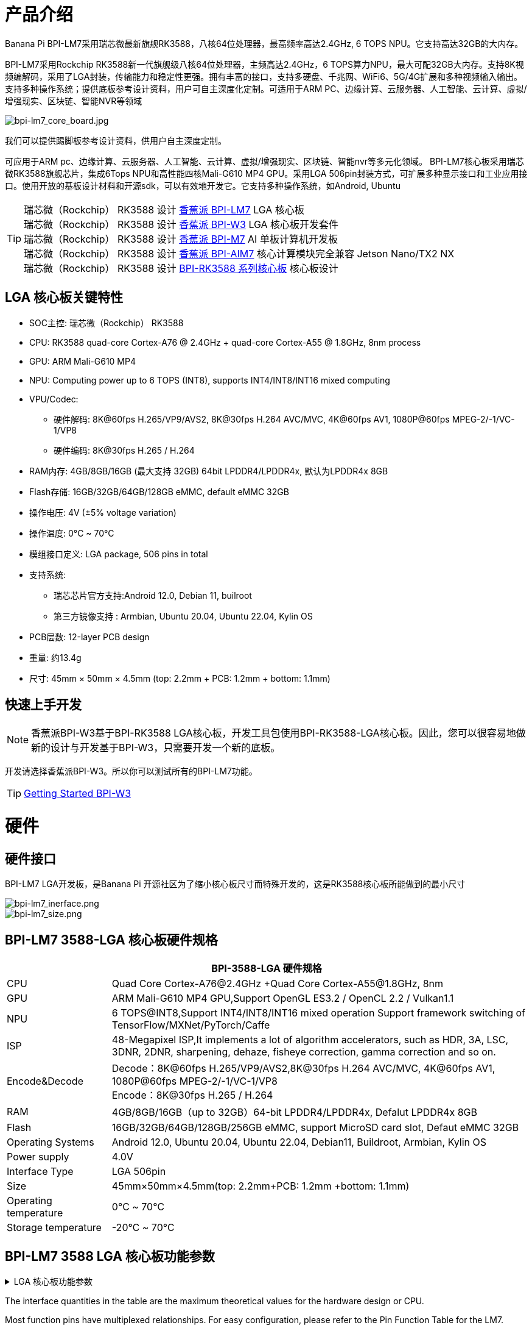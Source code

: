 = 产品介绍

Banana Pi BPI-LM7采用瑞芯微最新旗舰RK3588，八核64位处理器，最高频率高达2.4GHz, 6 TOPS NPU。它支持高达32GB的大内存。

BPI-LM7采用Rockchip RK3588新一代旗舰级八核64位处理器，主频高达2.4GHz，6 TOPS算力NPU，最大可配32GB大内存。支持8K视频编解码，采用了LGA封装，传输能力和稳定性更强。拥有丰富的接口，支持多硬盘、千兆网、WiFi6、5G/4G扩展和多种视频输入输出。支持多种操作系统；提供底板参考设计资料，用户可自主深度化定制。可适用于ARM PC、边缘计算、云服务器、人工智能、云计算、虚拟/增强现实、区块链、智能NVR等领域

image::/bpi-lm7/bpi-lm7_core_board.jpg[bpi-lm7_core_board.jpg]

我们可以提供踢脚板参考设计资料，供用户自主深度定制。

可应用于ARM pc、边缘计算、云服务器、人工智能、云计算、虚拟/增强现实、区块链、智能nvr等多元化领域。
BPI-LM7核心板采用瑞芯微RK3588旗舰芯片，集成6Tops NPU和高性能四核Mali-G610 MP4 GPU。采用LGA 506pin封装方式，可扩展多种显示接口和工业应用接口。使用开放的基板设计材料和开源sdk，可以有效地开发它。它支持多种操作系统，如Android, Ubuntu


TIP: 瑞芯微（Rockchip） RK3588 设计 link:/zh/BPI-LM7/LM7[香蕉派 BPI-LM7] LGA 核心板 +
瑞芯微（Rockchip） RK3588 设计 link:/zh/BPI-W3/BananaPi_BPI-W3[香蕉派 BPI-W3] LGA 核心板开发套件 +
瑞芯微（Rockchip） RK3588 设计 link:/zh/BPI-M7/BananaPi_BPI-M7[香蕉派 BPI-M7] AI 单板计算机开发板 +
瑞芯微（Rockchip） RK3588 设计 link:/zh/BPI-AIM7/BananaPi_BPI-AIM7[香蕉派 BPI-AIM7] 核心计算模块完全兼容 Jetson Nano/TX2 NX +
瑞芯微（Rockchip） RK3588 设计 link:/zh/BPI-RK3588_CoreBoardAndDevelopmentKit/BananaPi_BPI-RK3588_CoreBoardAndDevelopmentKit[BPI-RK3588 系列核心板] 核心板设计 


== LGA 核心板关键特性

* SOC主控: 瑞芯微（Rockchip） RK3588
* CPU: RK3588 quad-core Cortex-A76 @ 2.4GHz + quad-core Cortex-A55 @ 1.8GHz, 8nm process
* GPU: ARM Mali-G610 MP4
* NPU: Computing power up to 6 TOPS (INT8), supports INT4/INT8/INT16 mixed computing
* VPU/Codec:
** 硬件解码: 8K@60fps H.265/VP9/AVS2, 8K@30fps H.264 AVC/MVC, 4K@60fps AV1, 1080P@60fps MPEG-2/-1/VC-1/VP8
** 硬件编码: 8K@30fps H.265 / H.264
* RAM内存: 4GB/8GB/16GB (最大支持 32GB) 64bit LPDDR4/LPDDR4x, 默认为LPDDR4x 8GB
* Flash存储: 16GB/32GB/64GB/128GB eMMC, default eMMC 32GB
* 操作电压: 4V (±5% voltage variation)
* 操作温度: 0°C ~ 70°C
* 模组接口定义: LGA package, 506 pins in total
* 支持系统:
** 瑞芯芯片官方支持:Android 12.0, Debian 11, builroot
** 第三方镜像支持 : Armbian, Ubuntu 20.04, Ubuntu 22.04, Kylin OS
* PCB层数: 12-layer PCB design
* 重量: 约13.4g
* 尺寸: 45mm × 50mm × 4.5mm (top: 2.2mm + PCB: 1.2mm + bottom: 1.1mm)


== 快速上手开发


NOTE: 香蕉派BPI-W3基于BPI-RK3588 LGA核心板，开发工具包使用BPI-RK3588-LGA核心板。因此，您可以很容易地做新的设计与开发基于BPI-W3，只需要开发一个新的底板。


开发请选择香蕉派BPI-W3。所以你可以测试所有的BPI-LM7功能。


TIP: link:/en/BPI-W3/GettingStarted_BPI-W3[Getting Started BPI-W3]

= 硬件

== 硬件接口

BPI-LM7 LGA开发板，是Banana Pi 开源社区为了缩小核心板尺寸而特殊开发的，这是RK3588核心板所能做到的最小尺寸

image::/bpi-lm7/bpi-lm7_inerface.png[bpi-lm7_inerface.png]

image::/bpi-lm7/bpi-lm7_size.png[bpi-lm7_size.png]


== BPI-LM7 3588-LGA 核心板硬件规格

[options="header",cols="1,4"]
|=====
2+| **BPI-3588-LGA 硬件规格**
| CPU                            | Quad Core Cortex-A76@2.4GHz +Quad Core Cortex-A55@1.8GHz, 8nm                           
| GPU                            | ARM Mali-G610 MP4 GPU,Support OpenGL ES3.2 / OpenCL 2.2 / Vulkan1.1                     
| NPU                            | 6 TOPS@INT8,Support INT4/INT8/INT16 mixed operation Support framework switching of TensorFlow/MXNet/PyTorch/Caffe
| ISP                            | 48-Megapixel ISP,It implements a lot of algorithm accelerators, such as HDR, 3A, LSC, 3DNR, 2DNR, sharpening, dehaze, fisheye correction, gamma correction and so on. 
| Encode&Decode                  | Decode：8K@60fps H.265/VP9/AVS2,8K@30fps H.264 AVC/MVC, 4K@60fps AV1, 1080P@60fps MPEG-2/-1/VC-1/VP8 +
Encode：8K@30fps H.265 / H.264            
     
| RAM                            | 4GB/8GB/16GB（up to 32GB）64-bit LPDDR4/LPDDR4x, Defalut LPDDR4x 8GB                    
| Flash                          | 16GB/32GB/64GB/128GB/256GB eMMC, support MicroSD card slot, Defaut eMMC 32GB           
| Operating Systems              | Android 12.0, Ubuntu 20.04, Ubuntu 22.04, Debian11, Buildroot, Armbian, Kylin OS
| Power supply                   | 4.0V 
| Interface Type                 | LGA 506pin 
| Size                           | 45mm×50mm×4.5mm(top: 2.2mm+PCB: 1.2mm +bottom: 1.1mm)
| Operating temperature          | 0℃ ~ 70℃ 
| Storage temperature            | -20℃ ~ 70℃
|=====



== BPI-LM7 3588 LGA 核心板功能参数

.LGA 核心板功能参数
[%collapsible]
====
[options="header",cols="1,1,1,3,3"]
|=====
| Category	| Function	| quantity	2+|parameter
.4+|Video Input Interface | MIPI DC(DPHY/CPHY) combo PHY	| 2 a|	- Support to use DPHY or CPHY +
- Each MIPI DPHY V2.0, 4lanes, 4.5Gbps per lane +
- Each MIPI CPHY V1.1, 3lanes, 2.5Gsps per lane .2+a| Support camera input combination: 

- 2 MIPI DCPHY + 4 MIPI CSI DPHY(2 lanes) 

- 2 MIPI DCPHY + 1 MIPI CSI DPHY(4 lanes) + 2 MIPI CSI DPHY(2 lanes) 

- 2 MIPI DCPHY + 2 MIPI CSI DPHY(4 lanes)
| MIPI CSI DPHY	| 4	 a|
- Each MIPI DPHY V1.2, 2lanes, 2.5Gbps per lane
- Support to combine 2 DPHY together to one 4lanes
| DVP | ≤1	 2+a|
- One 8/10/12/16-bit standard DVP interface, up to 150MHz input data
- Support BT.601/BT.656 and BT.1120 VI interface
- Support the polarity of pixel_clk, hsync, vsync configurable
| HDMI RX	| 1  2+a|
- HDMI 2.0 RX PHY, 4 lanes, no sideband channels
- Data rate support in HDMI 2.0 mode, 6Gbps down to 3.4Gbps
- Data rate support in HDMI 1.4 mode, 3.4Gbps down to 250Mbps
- Support HDCP2.3 and HDCP1.4
.4+| Display interface | HDMI/eDP TX interface | ≤2	 2+a|
- Support two HDMI/eDP TX combo interface, but HDMI and eDP can not work at the same time for each interface
- Support x1, x2 and x4 configuration for each interface
- Support up to 7680x4320@60Hz for HDMI TX, and 4K@60Hz for eDP
- Support HDCP2.3 for HDMI TX, and HDCP1.3 for eDP
| DP TX	| 2	 2+a|
- Support 2 DP TX 1.4a interface which combo with USB3.1 Gen1
- Support up to 7680x4320@30Hz
- Support Single Stream Transport(SST)
- Support HDCP2.3, HDCP 1.3
| MIPI DSI | 2 2+a|
- Support 2 MIPI DPHY 2.0 or CPHY 1.1 interface
- Support 4 data lanes and 4.5Gbps maximum data rate per lane for DPHY
- Support 3 data trios and 2.0Gsps maximum data rate per trio for CPHY
- Support dual MIPI display: left-right mode, RGB(up to 10bit) format
| BT.1120 video output | ≤1	2+a|
- Support up to 1920x1080@60Hz, RGB(up to 8bit) format
- Up to 150MHz data rate
.3+|Audio Interface	| I2S	| ≤4 2+a|	
- I2S0/I2S1, 8 channels TX and 8 channels RX path, audio resolution from 16bits to 32bits, Sample rate up to 192KHz
- I2S2/I2S3, 2 channels TX and 2 channels RX path, audio resolution from 16bits to 32bits, Sample rate up to 192KHz
- Support up to 7680x4320@60Hz for HDMI TX, and 4K@60Hz for eDP
- Support HDCP2.3 for HDMI TX, and HDCP1.3 for eDP
| SPDIF	| ≤2 2+a|	
- Support two 16-bit audio data store together in one 32-bit wide location
- Support biphase format stereo audio data output
| PDM	 | ≤2	2+a|
- Up to 8 channels, Audio resolution from 16bits to 24bits, Sample rate up to 192KHz
- Support PDM master receive mode
| Network interface	| GMAC | ≤2	2+a|
- Support 10/100/1000-Mbps data transfer rates with the RGMII interfaces
- Support both full-duplex and half-duplex operation
.10+| Connectivity interface | SDIO	| ≤1	2+a|
- Compatible with SDIO3.0 protocol
- 4-bit data bus widths
|USB 2.0 Host	|2	2+a|
- Compatible with USB 2.0 specification
- Supports high-speed(480Mbps), full-speed(12Mbps) and low-speed(1.5Mbps) mode
|SATA	| ≤3 a|
- Support three SATA3.0 controller, Combo PIPE PHYs with PCIe2.1/USB3.1
- Compatible with Serial ATA 3.1 and AHCI revision 1.3.1
.3+a|Combo PIPE PHY0 support one of the following interfaces

- SATA
- PCIe2.1

Combo PIPE PHY1 support one of the following interfaces

- SATA
- PCIe2.1

Combo PIPE PHY2 support one of the following interfaces

- SATA
- PCIe2.1
- USB3.1 Gen1
| USB3.1 Gen1	| ≤3	a|
- Support USB3.1 Gen1,equal to USB3.2 Gen1 and USB3.0,up to 5Gbps datarate
- Embedded 2 USB3.1 OTG interfaces which combo with DP TX (USB3OTG_0 and USB3OTG_1)
- Embedded 1 USB3.1 Host interface which combo with Combo PIPE PHY2 (USB3OTG_2)
| PCIe2.1	| ≤3 a|	
- Compatible with PCI Express Base Specification Revision 2.1
- Support 5Gbps data rate
|PCIe3.0	|≤4	2+a|
- Compatible with PCI Express Base Specification Revision 3.0
- Support data rates: 2.5Gbps(PCIe1.1), 5Gbps(PCIe2.1), 8Gps(PCIe3.0)
- Support aggregation and bifurcation with 1x 4lanes, 2x 2lanes, 4x 1lanes and 1x 2lanes + 2x 1lanes
|SPI	|≤5	2+a|
- Support two chip-select output
- Support serial-master and serial-slave mode, software-configurable
|I2C	|≤9	2+a|
- Support 7bits and 10bits address mode
- Data on the I2C-bus can be transferred at rates of up to 100k bits/s in the Standard-mode, up to 400k bits/s in the Fast-mode
|UART	|≤10	2+a|
- Embedded two 64-byte FIFO for TX and RX operation respectively
- Support 5bit, 6bit, 7bit, 8bit serial data transmit or receive
- Support auto flow control mode for all UART
|CAN	|≤3	2+a|
- Support transmit or receive CAN standard frame, extended frame
- Support transmit or receive data frame, remote frame, overload frame, error frame and frame interval
.3+|Others interface	|GPIO	|Multiple	2+a|
- All of GPIOs can be used to generate interrupt
- Support configurable drive strength
|ADC	|≤8	2+a|
- 8 single-ended input channels, up to 1MS/s sampling rate
|PWM	|≤16	2+a|
- Support 16 on-chip PWMs(PWM0~PWM15) with interrupt-based operation
- Optimized for IR application for PWM3, PWM7, PWM11, PWM15
|=====
====
The interface quantities in the table are the maximum theoretical values for the hardware design or CPU.

Most function pins have multiplexed relationships. For easy configuration, please refer to the Pin Function Table for the LM7.



== BPI-LM7 核心板资料

获取开发套件原理图、PCB、DXF等硬件资料，快速投入开发

* BPI-LM7 引脚功能表格: https://pan.baidu.com/share/init?surl=AQzunn1xkaZuGPDZ2xm8HA&pwd=arms
* ArmSoM-LM7 封装 : https://pan.baidu.com/share/init?surl=Nc6Vn69qGHjM7OoVajX6lw&pwd=arms

== BPI-W3硬件资料

* BPI-W3 原理图： https://pan.baidu.com/s/14Q2V7cpsuSdQslvESCSbwg?pwd=arms#list/path=%2F
* BPI-W3 PCB文件： https://pan.baidu.com/share/init?surl=yDK_N6rX1hzJPMUGxGBDug&pwd=arms
* BPI－W3 2D文件： https://pan.baidu.com/share/init?surl=e0YIAYYj4hwJQxsiJEKkcw&pwd=arms
* BPI-W3 SWD文件： https://pan.baidu.com/share/init?surl=voD9aF5iUpnYs4saAi6ITQ&pwd=arms


NOTE: 不建议使用LM7进行8K显示，因为HDMI输出8K对布局路由的要求非常高，这基本上是用核心板+基板设计方法无法实现的。

TIP: 这里有一些建议供您的设计参考: +
1 必须采用整体板设计。请注意，在整个HDMI信号路径上没有层变化。 +
2 在阻抗控制、走线长度匹配等方面严格遵循硬件参考设计准则. +
3 要求HDMI接口支持HDMI 2.1协议，8K兼容。

= BPI-W3 采用 BPI-LM7核心板设计的开发者套件

== 硬件接口定义

image::/picture/banana_pi_bpi-w3_interface_800.jpg[banana_pi_bpi-w3_interface_800.jpg]


= 开发

请看 link:/en/BPI-W3/BananaPi_BPI-W3[Banana Pi BPI-W3] BPI-LM7 LGA 核心板开发者套件


= 样品购买

WARNING: SINOVOIP Aliexpress shop:
https://www.aliexpress.us/item/3256805306000586.html?gatewayAdapt=glo2usa4itemAdapt&_randl_shipto=US

WARNING: BPI Aliexpress shop : 
https://www.aliexpress.com/item/1005005492412383.html?spm=5261.ProductManageOnline.0.0.44927197rtt5Zg

WARNING: Taobao shop : https://item.taobao.com/item.htm?spm=a213gs.success.result.1.7a637a8674R4AD&id=714475598378

WARNING: OEM&ODM：judyhuang@banana-pi.com
